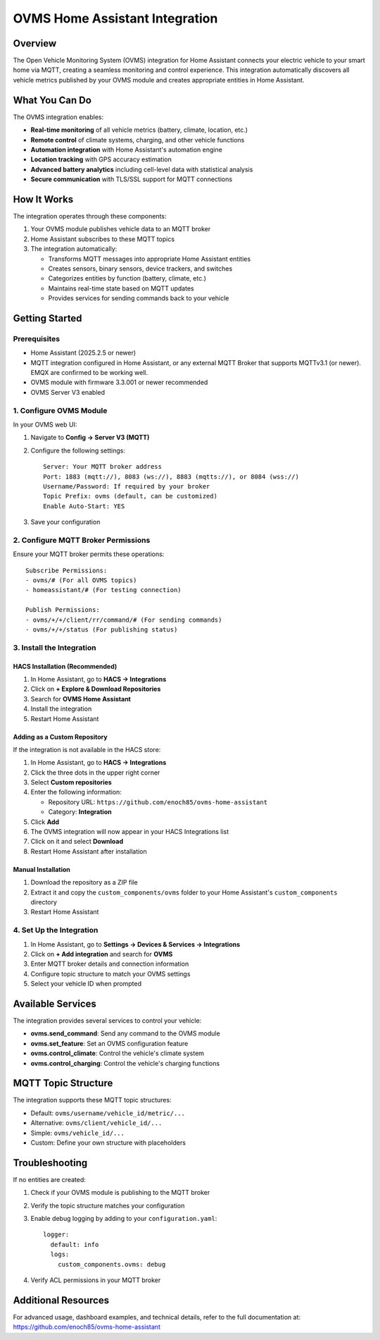 OVMS Home Assistant Integration
===========================

Overview
--------

The Open Vehicle Monitoring System (OVMS) integration for Home Assistant connects your electric vehicle to your smart home via MQTT, creating a seamless monitoring and control experience. This integration automatically discovers all vehicle metrics published by your OVMS module and creates appropriate entities in Home Assistant.

What You Can Do
--------------

The OVMS integration enables:

* **Real-time monitoring** of all vehicle metrics (battery, climate, location, etc.)
* **Remote control** of climate systems, charging, and other vehicle functions
* **Automation integration** with Home Assistant's automation engine
* **Location tracking** with GPS accuracy estimation
* **Advanced battery analytics** including cell-level data with statistical analysis
* **Secure communication** with TLS/SSL support for MQTT connections

How It Works
-----------

The integration operates through these components:

1. Your OVMS module publishes vehicle data to an MQTT broker
2. Home Assistant subscribes to these MQTT topics
3. The integration automatically:

   * Transforms MQTT messages into appropriate Home Assistant entities
   * Creates sensors, binary sensors, device trackers, and switches
   * Categorizes entities by function (battery, climate, etc.)
   * Maintains real-time state based on MQTT updates
   * Provides services for sending commands back to your vehicle

Getting Started
--------------

Prerequisites
~~~~~~~~~~~~

* Home Assistant (2025.2.5 or newer)
* MQTT integration configured in Home Assistant, or any external MQTT Broker that supports MQTTv3.1 (or newer). EMQX are confirmed to be working well.
* OVMS module with firmware 3.3.001 or newer recommended
* OVMS Server V3 enabled

1. Configure OVMS Module
~~~~~~~~~~~~~~~~~~~~~~~~

In your OVMS web UI:

1. Navigate to **Config → Server V3 (MQTT)**
2. Configure the following settings::

      Server: Your MQTT broker address
      Port: 1883 (mqtt://), 8083 (ws://), 8883 (mqtts://), or 8084 (wss://)
      Username/Password: If required by your broker
      Topic Prefix: ovms (default, can be customized)
      Enable Auto-Start: YES

3. Save your configuration

2. Configure MQTT Broker Permissions
~~~~~~~~~~~~~~~~~~~~~~~~~~~~~~~~~~~

Ensure your MQTT broker permits these operations::

   Subscribe Permissions:
   - ovms/# (For all OVMS topics)
   - homeassistant/# (For testing connection)

   Publish Permissions:
   - ovms/+/+/client/rr/command/# (For sending commands)
   - ovms/+/+/status (For publishing status)

3. Install the Integration
~~~~~~~~~~~~~~~~~~~~~~~~~

HACS Installation (Recommended)
^^^^^^^^^^^^^^^^^^^^^^^^^^^^^^

1. In Home Assistant, go to **HACS → Integrations**
2. Click on **+ Explore & Download Repositories**
3. Search for **OVMS Home Assistant**
4. Install the integration
5. Restart Home Assistant

Adding as a Custom Repository
^^^^^^^^^^^^^^^^^^^^^^^^^^^^

If the integration is not available in the HACS store:

1. In Home Assistant, go to **HACS → Integrations**
2. Click the three dots in the upper right corner
3. Select **Custom repositories**
4. Enter the following information:
   
   * Repository URL: ``https://github.com/enoch85/ovms-home-assistant``
   * Category: **Integration**
   
5. Click **Add**
6. The OVMS integration will now appear in your HACS Integrations list
7. Click on it and select **Download**
8. Restart Home Assistant after installation

Manual Installation
^^^^^^^^^^^^^^^^^

1. Download the repository as a ZIP file
2. Extract it and copy the ``custom_components/ovms`` folder to your Home Assistant's ``custom_components`` directory
3. Restart Home Assistant

4. Set Up the Integration
~~~~~~~~~~~~~~~~~~~~~~~

1. In Home Assistant, go to **Settings → Devices & Services → Integrations**
2. Click on **+ Add integration** and search for **OVMS**
3. Enter MQTT broker details and connection information
4. Configure topic structure to match your OVMS settings
5. Select your vehicle ID when prompted

Available Services
-----------------

The integration provides several services to control your vehicle:

* **ovms.send_command**: Send any command to the OVMS module
* **ovms.set_feature**: Set an OVMS configuration feature
* **ovms.control_climate**: Control the vehicle's climate system
* **ovms.control_charging**: Control the vehicle's charging functions

MQTT Topic Structure
------------------

The integration supports these MQTT topic structures:

* Default: ``ovms/username/vehicle_id/metric/...``
* Alternative: ``ovms/client/vehicle_id/...``
* Simple: ``ovms/vehicle_id/...``
* Custom: Define your own structure with placeholders

Troubleshooting
--------------

If no entities are created:

1. Check if your OVMS module is publishing to the MQTT broker
2. Verify the topic structure matches your configuration
3. Enable debug logging by adding to your ``configuration.yaml``::

      logger:
        default: info
        logs:
          custom_components.ovms: debug

4. Verify ACL permissions in your MQTT broker

Additional Resources
------------------

For advanced usage, dashboard examples, and technical details, refer to the full documentation at:
https://github.com/enoch85/ovms-home-assistant
